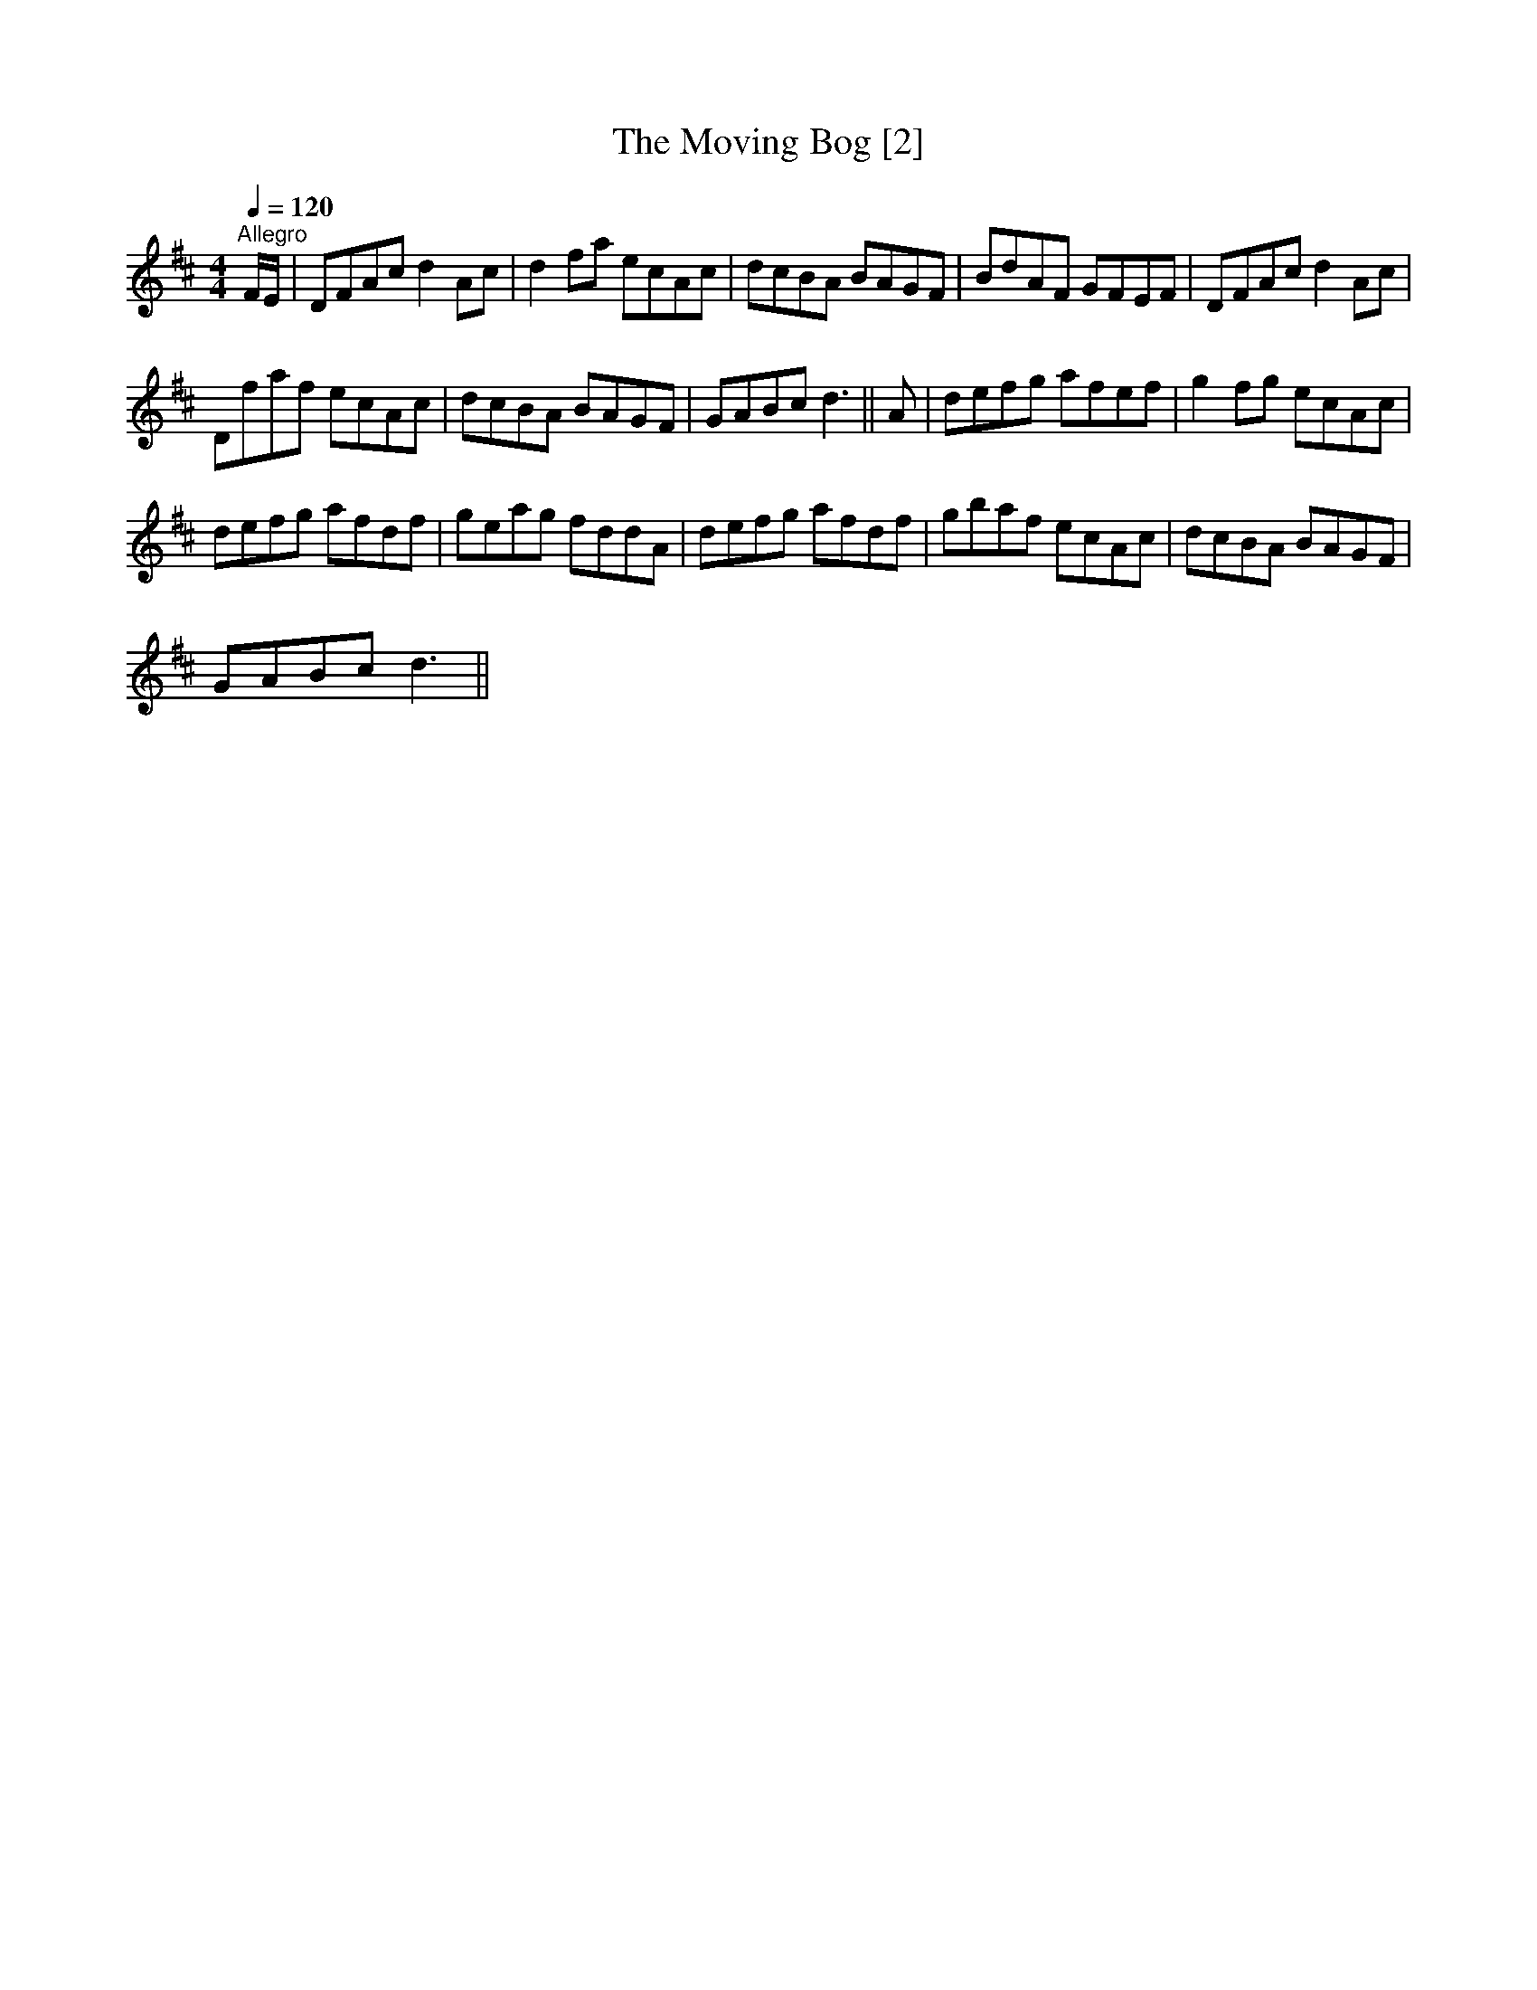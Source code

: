 X:1
T:Moving Bog [2], The
L:1/8
Q:1/4=120
M:4/4
I:linebreak $
K:D
V:1 treble 
V:1
"^Allegro" F/E/ | DFAc d2 Ac | d2 fa ecAc | dcBA BAGF | BdAF GFEF | DFAc d2 Ac |$ Dfaf ecAc | %7
 dcBA BAGF | GABc d3 || A | defg afef | g2 fg ecAc |$ defg afdf | geag fddA | defg afdf | %15
 gbaf ecAc | dcBA BAGF |$ GABc d3 || %18
